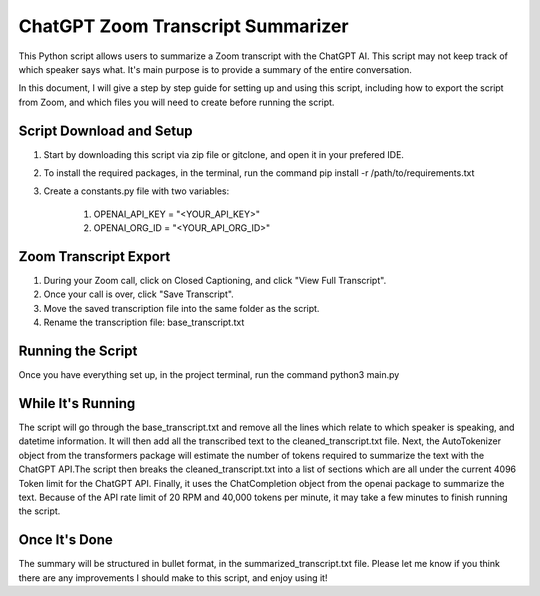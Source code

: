 ChatGPT Zoom Transcript Summarizer
==================================
This Python script allows users to summarize a Zoom transcript with the ChatGPT AI. This script may not keep track of which
speaker says what. It's main purpose is to provide a summary of the entire conversation.

In this document, I will give a step by step guide for setting up and using this script, including how to export the script
from Zoom, and which files you will need to create before running the script. 


Script Download and Setup
-------------------------

1. Start by downloading this script via zip file or gitclone, and open it in your prefered IDE.

2. To install the required packages, in the terminal, run the command pip install -r /path/to/requirements.txt

3. Create a constants.py file with two variables:

    1. OPENAI_API_KEY = "<YOUR_API_KEY>"
    2. OPENAI_ORG_ID = "<YOUR_API_ORG_ID>"


Zoom Transcript Export 
----------------------

1. During your Zoom call, click on Closed Captioning, and click "View Full Transcript".
2. Once your call is over, click "Save Transcript".
3. Move the saved transcription file into the same folder as the script.
4. Rename the transcription file: base_transcript.txt


Running the Script
------------------

Once you have everything set up, in the project terminal, run the command python3 main.py


While It's Running
------------------

The script will go through the base_transcript.txt and remove all the lines which relate to which speaker is speaking,
and datetime information. It will then add all the transcribed text to the cleaned_transcript.txt file.
Next, the AutoTokenizer object from the transformers package will estimate the number of tokens required to summarize the text 
with the ChatGPT API.The script then breaks the cleaned_transcript.txt into a list of sections which are all under the current 
4096 Token limit for the ChatGPT API. Finally, it uses the ChatCompletion object from the openai package to summarize the text. 
Because of the API rate limit of 20 RPM and 40,000 tokens per minute, it may take a few minutes to finish running the script.


Once It's Done
--------------
The summary will be structured in bullet format, in the summarized_transcript.txt file. Please let me know if you think there
are any improvements I should make to this script, and enjoy using it!
